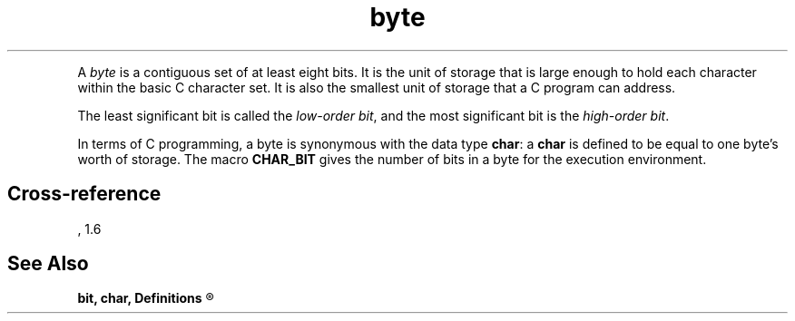 .\" ENVIRONMENTS: COHERENT, LC, TOS, ISIS, ANSI
.TH "byte" Definition "(Definitions)" Definition
.XR "low-order bit"
.XR "high-order bit"
.PC
.PP
A
.I byte
is a contiguous set of at least eight bits.
It is the unit of storage that is large enough to hold each character
within the basic C character set.
It is also the smallest unit of storage that a C program can address.
.PP
The least significant bit is called the
.IR "low-order bit" ,
and the most significant bit is the
.IR "high-order bit" .
.PP
In terms of C programming,
a byte is synonymous with the data type
.BR char :
a
.B char
is defined to be equal to
one byte's worth of storage.
The macro
.B CHAR_BIT
gives the number of bits in a byte for the execution environment.
.SH Cross-reference
\*(AS, \*(PS1.6
.SH "See Also"
.B
bit, char, Definitions
.R
